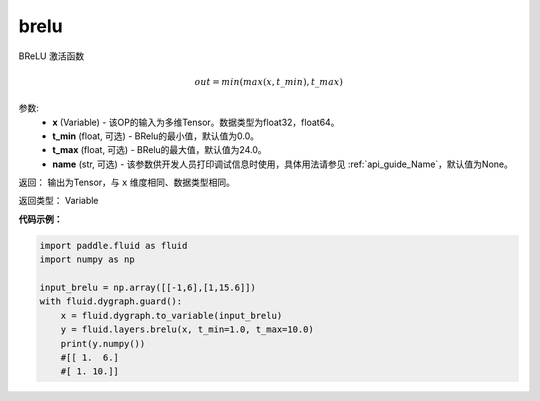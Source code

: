 .. _cn_api_fluid_layers_brelu:

brelu
-------------------------------

.. py:function:: paddle.fluid.layers.brelu(x, t_min=0.0, t_max=24.0, name=None)


BReLU 激活函数

.. math::   out=min(max(x,t\_min),t\_max)

参数:
  - **x** (Variable) - 该OP的输入为多维Tensor。数据类型为float32，float64。
  - **t_min** (float, 可选) - BRelu的最小值，默认值为0.0。
  - **t_max** (float, 可选) - BRelu的最大值，默认值为24.0。
  - **name** (str, 可选) - 该参数供开发人员打印调试信息时使用，具体用法请参见 :ref:`api_guide_Name`，默认值为None。

返回： 输出为Tensor，与 ``x`` 维度相同、数据类型相同。

返回类型： Variable


**代码示例：**

.. code-block:: python

    import paddle.fluid as fluid
    import numpy as np

    input_brelu = np.array([[-1,6],[1,15.6]])
    with fluid.dygraph.guard():
        x = fluid.dygraph.to_variable(input_brelu)
        y = fluid.layers.brelu(x, t_min=1.0, t_max=10.0)
        print(y.numpy())
        #[[ 1.  6.]
        #[ 1. 10.]]
